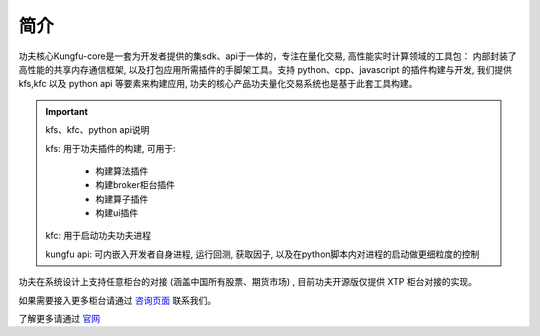 简介
=====

功夫核心Kungfu-core是一套为开发者提供的集sdk、api于一体的，专注在量化交易, 高性能实时计算领域的工具包：
内部封装了高性能的共享内存通信框架, 以及打包应用所需插件的手脚架工具。支持 python、cpp、javascript 的插件构建与开发,
我们提供 kfs,kfc 以及 python api 等要素来构建应用, 功夫的核心产品功夫量化交易系统也是基于此套工具构建。

.. important:: kfs、kfc、python api说明
  
  kfs: 用于功夫插件的构建, 可用于:

    - 构建算法插件

    - 构建broker柜台插件

    - 构建算子插件
    
    - 构建ui插件
  
  kfc: 用于启动功夫功夫进程

  kungfu api: 可内嵌入开发者自身进程, 运行回测, 获取因子, 以及在python脚本内对进程的启动做更细粒度的控制


功夫在系统设计上支持任意柜台的对接 (涵盖中国所有股票、期货市场) , 目前功夫开源版仅提供 XTP 柜台对接的实现。

如果需要接入更多柜台请通过 `咨询页面 <https://www.kungfu-trader.com/index.php/consult/>`_ 联系我们。

了解更多请通过 `官网 <https://www.kungfu-trader.com/>`_ 
